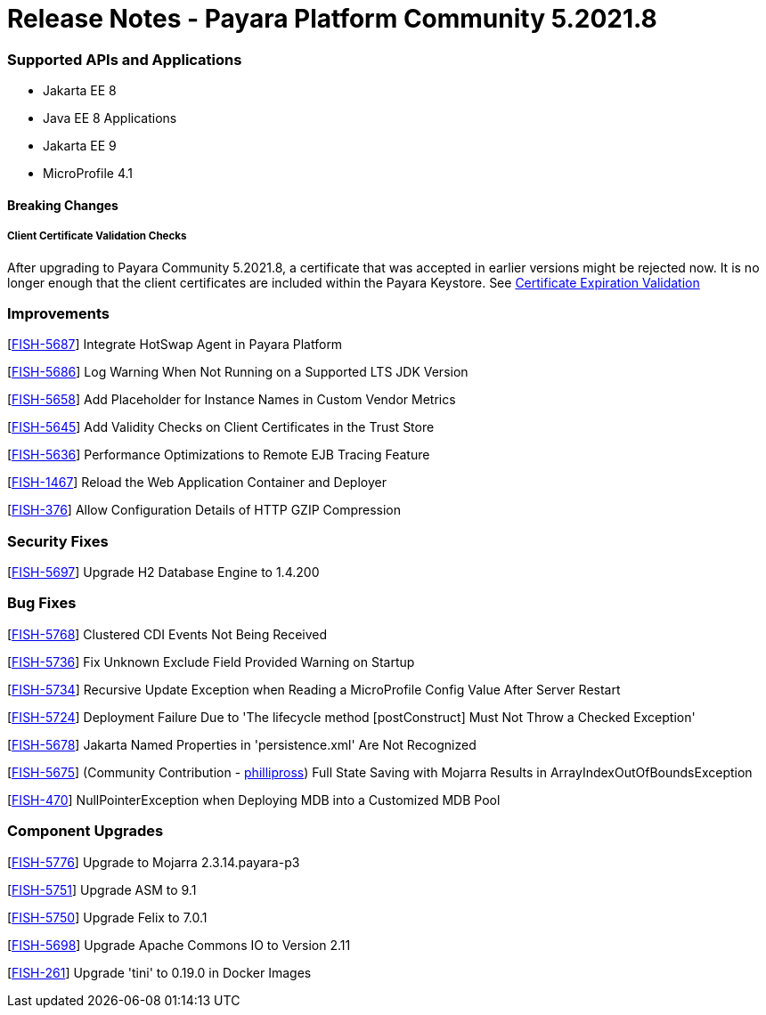 # Release Notes - Payara Platform Community 5.2021.8


### Supported APIs and Applications
* Jakarta EE 8
* Java EE 8 Applications
* Jakarta EE 9
* MicroProfile 4.1


#### Breaking Changes

##### Client Certificate Validation Checks

After upgrading to Payara Community 5.2021.8,  a certificate that was accepted in earlier versions might be rejected now. It is no longer enough that the client certificates are included within the Payara Keystore. See https://docs.payara.fish/community/docs/documentation/payara-server/server-configuration/security/certificate-realm-certificate-validation.html#_client-certificate-expiration-validator[Certificate Expiration Validation]

### Improvements

[https://github.com/payara/Payara/pull/5394[FISH-5687]] Integrate HotSwap Agent in Payara Platform

[https://github.com/payara/Payara/pull/5417[FISH-5686]] Log Warning When Not Running on a Supported LTS JDK Version

[https://github.com/payara/Payara/pull/5414[FISH-5658]] Add Placeholder for Instance Names in Custom Vendor Metrics

[https://github.com/payara/Payara/pull/5427[FISH-5645]] Add Validity Checks on Client Certificates in the Trust Store

[https://github.com/payara/Payara/pull/5410[FISH-5636]] Performance Optimizations to Remote EJB Tracing Feature

[https://github.com/payara/Payara/pull/5394[FISH-1467]] Reload the Web Application Container and Deployer

[https://github.com/payara/Payara/pull/5407[FISH-376]] Allow Configuration Details of HTTP GZIP Compression


### Security Fixes

[https://github.com/payara/Payara/pull/5416[FISH-5697]] Upgrade H2 Database Engine to 1.4.200


### Bug Fixes

[https://github.com/payara/Payara/pull/5435[FISH-5768]] Clustered CDI Events Not Being Received

[https://github.com/payara/Payara/pull/5411[FISH-5736]] Fix Unknown Exclude Field Provided Warning on Startup

[https://github.com/payara/Payara/pull/5431[FISH-5734]] Recursive Update Exception when Reading a MicroProfile Config Value After Server Restart

[https://github.com/payara/Payara/pull/5420[FISH-5724]] Deployment Failure Due to  'The lifecycle method [postConstruct] Must Not Throw a Checked Exception'

[https://github.com/payara/Payara/pull/5408[FISH-5678]] Jakarta Named Properties in 'persistence.xml' Are Not Recognized

[https://github.com/payara/Payara/pull/5440[FISH-5675]] (Community Contribution - https://github.com/PhillipRoss95[phillipross]) Full State Saving with Mojarra Results in ArrayIndexOutOfBoundsException

[https://github.com/payara/Payara/pull/5405[FISH-470]] NullPointerException when Deploying MDB into a Customized MDB Pool



### Component Upgrades

[https://github.com/payara/Payara/pull/5440[FISH-5776]] Upgrade to Mojarra 2.3.14.payara-p3

[https://github.com/payara/Payara/pull/5426[FISH-5751]] Upgrade ASM to 9.1

[https://github.com/payara/Payara/pull/5434[FISH-5750]] Upgrade Felix to 7.0.1

[https://github.com/payara/Payara/pull/5413[FISH-5698]] Upgrade Apache Commons IO to Version 2.11

[https://github.com/payara/Payara/pull/5433[FISH-261]] Upgrade 'tini' to 0.19.0 in Docker Images



